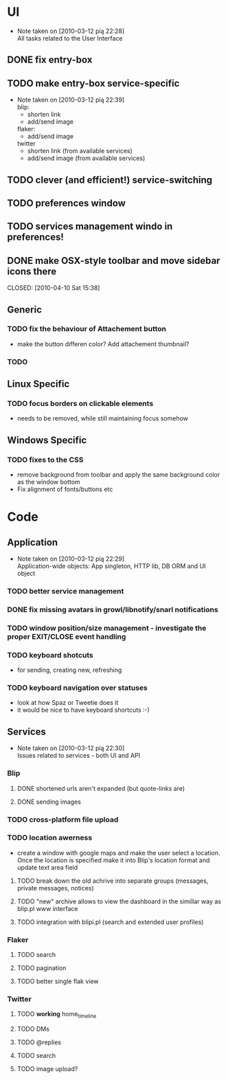 * UI
  - Note taken on [2010-03-12 pią 22:28] \\
    All tasks related to the User Interface
** DONE fix entry-box
   CLOSED: [2010-03-13 sob 17:54]
** TODO make entry-box service-specific
   - Note taken on [2010-03-12 pią 22:39] \\
     blip:
     - shorten link
     - add/send image

     flaker:
     - add/send image

     twitter
     - shorten link (from available services)
     - add/send image (from available services)
** TODO clever (and efficient!) service-switching
** TODO preferences window
** TODO services management windo in preferences!
** DONE make OSX-style toolbar and move sidebar icons there

   CLOSED: [2010-04-10 Sat 15:38]
** Generic
*** TODO fix the behaviour of Attachement button
    - make the button differen color? Add attachement thumbnail?
*** TODO

** Linux Specific
*** TODO focus borders on clickable elements

    - needs to be removed, while still maintaining focus somehow
** Windows Specific
*** TODO fixes to the CSS
    - remove background from toolbar and apply the same background
      color as the window bottom
    - Fix alignment of fonts/buttons etc
* Code
** Application
   - Note taken on [2010-03-12 pią 22:29] \\
     Application-wide objects: App singleton, HTTP lib, DB ORM and UI object
*** TODO better service management
*** DONE fix missing avatars in growl/libnotify/snarl notifications
    CLOSED: [2010-04-10 Sat 15:42]
*** TODO window position/size management - investigate the proper EXIT/CLOSE event handling
*** TODO keyboard shotcuts
    - for sending, creating new, refreshing
*** TODO keyboard navigation over statuses
    - look at how Spaz or Tweetie does it
    - it would be nice to have keyboard shortcuts :-)
** Services
   - Note taken on [2010-03-12 pią 22:30] \\
     Issues related to services - both UI and API
*** Blip
**** DONE shortened urls aren't expanded (but quote-links are)
     CLOSED: [2010-03-23 wto 21:15]
**** DONE sending images
     CLOSED: [2010-03-23 wto 21:15]
*** TODO cross-platform file upload
*** TODO location awerness
    - create a window with google maps and make the user select a
      location. Once the location is specified make it into Blip's
      location format and update text area field
**** TODO break down the old achrive into separate groups (messages, private messages, notices)
**** TODO "new" archive allows to view the dashboard in the simillar way as blip.pl www interface
**** TODO integration with blipi.pl (search and extended user profiles)
*** Flaker
**** TODO search
**** TODO pagination
**** TODO better single flak view
*** Twitter
**** TODO *working* home_timeline
**** TODO DMs
**** TODO @replies
**** TODO search
**** TODO image upload?
